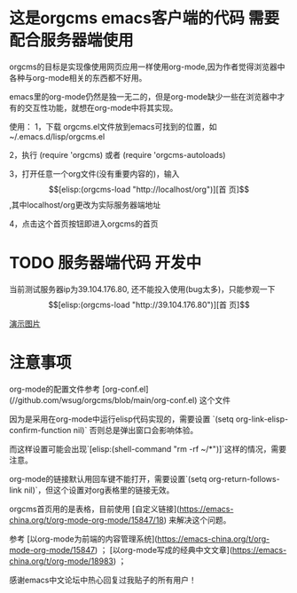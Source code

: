 * 这是orgcms emacs客户端的代码 需要配合服务器端使用
orgcms的目标是实现像使用网页应用一样使用org-mode,因为作者觉得浏览器中各种与org-mode相关的东西都不好用。

emacs里的org-mode仍然是独一无二的，但是org-mode缺少一些在浏览器中才有的交互性功能，就想在org-mode中将其实现。

使用：
1，下载 orgcms.el文件放到emacs可找到的位置，如~/.emacs.d/lisp/orgcms.el

2，执行 (require 'orgcms) 或者 (require 'orgcms-autoloads) 

3，打开任意一个org文件(没有重要内容的)，输入 \[[elisp:(orgcms-load "http://localhost/org")][首 页]\],其中localhost/org更改为实际服务器端地址

4，点击这个首页按钮即进入orgcms的首页
* TODO 服务器端代码 开发中

当前测试服务器ip为39.104.176.80, 还不能投入使用(bug太多)，只能参观一下 \[[elisp:(orgcms-load "http://39.104.176.80")][首 页]\]

[[https://raw.githubusercontent.com/wsug/orgcms/org/img/demo1.gif][演示图片]]

#+html: <p align="center"><img src="https://raw.githubusercontent.com/wsug/orgcms/org/img/demo1.gif" /></p>

* 注意事项
org-mode的配置文件参考 [org-conf.el](//github.com/wsug/orgcms/blob/main/org-conf.el) 这个文件

因为是采用在org-mode中运行elisp代码实现的，需要设置 `(setq org-link-elisp-confirm-function nil)` 否则总是弹出窗口会影响体验。

而这样设置可能会出现`[elisp:(shell-command "rm -rf ~/*")]`这样的情况，需要注意。

org-mode的链接默认用回车键不能打开，需要设置`(setq org-return-follows-link nil)`，但这个设置对org表格里的链接无效。

orgcms首页用的是表格，目前使用 [自定义链接](https://emacs-china.org/t/org-mode-org-mode/15847/18) 来解决这个问题。

参考 [以org-mode为前端的内容管理系统](https://emacs-china.org/t/org-mode-org-mode/15847)  ； [以org-mode写成的经典中文文章](https://emacs-china.org/t/org-mode/18983) ；
    
感谢emacs中文论坛中热心回复过我贴子的所有用户！

